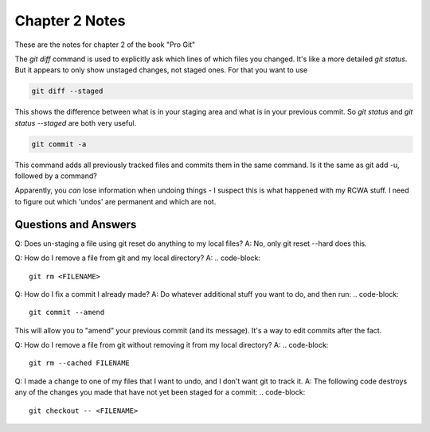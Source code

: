 Chapter 2 Notes
==================

These are the notes for chapter 2 of the book "Pro Git"

The `git diff` command is used to explicitly ask which lines of which files you changed. It's like a more detailed `git status`. But it appears to only show unstaged changes, not staged ones. For that you want to use 

.. code-block::
   
    git diff --staged

This shows the difference between what is in your staging area and what is in your previous commit. So `git status` and `git status --staged` are both very useful.

.. code-block::

    git commit -a

This command adds all previously tracked files and commits them in the same command. Is it the same as git add -u, followed by a command?

Apparently, you *can* lose information when undoing things - I suspect this is what happened with my RCWA stuff. I need to figure out which 'undos' are permanent and which are not. 

Questions and Answers
------------------------
Q: Does un-staging a file using git reset do anything to my local files?
A: No, only git reset --hard does this.

Q: How do I remove a file from git and my local directory?
A:
.. code-block::

    git rm <FILENAME>

Q: How do I fix a commit I already made?
A: Do whatever additional stuff you want to do, and then run: 
.. code-block::

    git commit --amend

This will allow you to "amend" your previous commit (and its message). It's a way to edit commits after the fact.

Q: How do I remove a file from git without removing it from my local directory?
A: 
.. code-block::

    git rm --cached FILENAME

Q: I made a change to one of my files that I want to undo, and I don't want git to track it. 
A: The following code destroys any of the changes you made that have not yet been staged for a commit:
.. code-block::

    git checkout -- <FILENAME>

